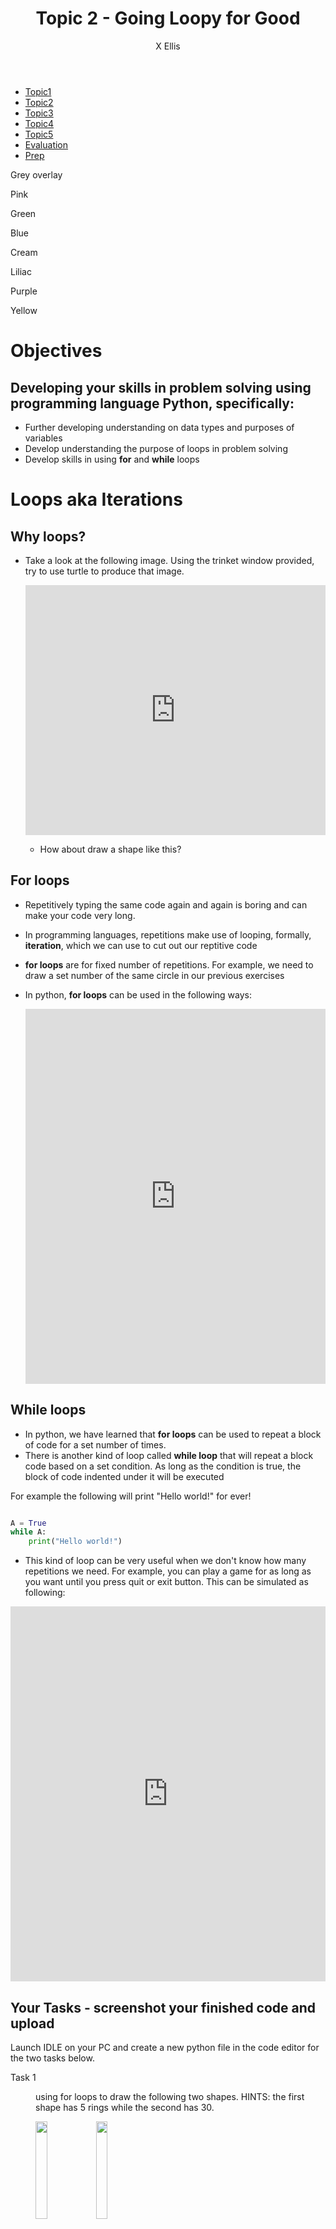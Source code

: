 #+STARTUP:indent
#+HTML_HEAD: <link rel="stylesheet" type="text/css" href="css/styles.css"/>
#+HTML_HEAD_EXTRA: <link href='http://fonts.googleapis.com/css?family=Ubuntu+Mono|Ubuntu' rel='stylesheet' type='text/css'>
#+HTML_HEAD_EXTRA: <script src="http://ajax.googleapis.com/ajax/libs/jquery/1.9.1/jquery.min.js" type="text/javascript"></script>
#+HTML_HEAD_EXTRA: <script src="js/navbar.js" type="text/javascript"></script>
#+HTML_HEAD_EXTRA: <script src="js/strikeThrough.js" type="text/javascript"></script>
#+OPTIONS: f:nil author:AUTHOR num:1 creator:AUTHOR timestamp:nil toc:nil html-style:nil html-postamble:nil
#+TITLE: Topic 2 - Going Loopy for Good
#+AUTHOR: X Ellis

#+BEGIN_EXPORt html

<div id="stickyribbon">
    <ul>
      <li><a href="1_Lesson.html">Topic1</a></li>
      <li><a href="2_Lesson.html">Topic2</a></li>
      <li><a href="3_Lesson.html">Topic3</a></li>
      <li><a href="4_Lesson.html">Topic4</a></li>
      <li><a href="5_Lesson.html">Topic5</a></li>
      <li><a href="Evaluation.html">Evaluation</a></li>
      <li><a href="homework.html">Prep</a></li>
    </ul>
  </div>

<div id="underlay" onclick="underlayoff()">
</div>
<div id="overlay" onclick="overlayoff()">
</div>
<div id=overlayMenu>
<p onclick="overlayon('hsla(0, 0%, 50%, 0.5)')">Grey overlay</p>
<p onclick="underlayon('hsla(300,100%,50%, 0.3)')">Pink</p>
<p onclick="underlayon('hsla(80, 90%, 40%, 0.4)')">Green</p>
<p onclick="underlayon('hsla(240,100%,50%,0.2)')">Blue</p>
<p onclick="underlayon('hsla(40,100%,50%,0.3)')">Cream</p>
<p onclick="underlayon('hsla(300,100%,40%,0.3)')">Liliac</p>
<p onclick="underlayon('hsla(300,100%,25%,0.3)')">Purple</p>
<p onclick="underlayon('hsla(60,100%,50%,0.3)')">Yellow</p>
</div>
#+END_EXPORT
* COMMENT Use as a template
:PROPERTIES:
:HTML_CONTAINER_CLASS: activity
:END:
** Learn It
:PROPERTIES:
:HTML_CONTAINER_CLASS: learn
:END:

** Research It
:PROPERTIES:
:HTML_CONTAINER_CLASS: research
:END:

** Design It
:PROPERTIES:
:HTML_CONTAINER_CLASS: design
:END:

** Build It
:PROPERTIES:
:HTML_CONTAINER_CLASS: build
:END:

** Test It
:PROPERTIES:
:HTML_CONTAINER_CLASS: test
:END:

** Run It
:PROPERTIES:
:HTML_CONTAINER_CLASS: run
:END:

** Document It
:PROPERTIES:
:HTML_CONTAINER_CLASS: document
:END:

** Code It
:PROPERTIES:
:HTML_CONTAINER_CLASS: code
:END:

** Program It
:PROPERTIES:
:HTML_CONTAINER_CLASS: program
:END:

** Try It
:PROPERTIES:
:HTML_CONTAINER_CLASS: try
:END:

** Badge It
:PROPERTIES:
:HTML_CONTAINER_CLASS: badge
:END:

** Save It
:PROPERTIES:
:HTML_CONTAINER_CLASS: save
:END:

description list:

Matlab is a funny language. 
 - Scope :: Scope doesn't work as expected, and messes everything up
   when loops mix variables up in recursive functions.
ope doesn't work as expected, and messes everything up
 - Namespaces :: You wish. 
 - Header Files :: Nope.
   
* Objectives
:PROPERTIES:
:HTML_CONTAINER_CLASS: objectives
:END:
** Developing your skills in problem solving using programming language Python, specifically:
:PROPERTIES:
:HTML_CONTAINER_CLASS: learn
:END:
- Further developing understanding on data types and purposes of variables
- Develop understanding the purpose of loops in problem solving
- Develop skills in using *for* and *while* loops
  
* Loops aka Iterations
:PROPERTIES:
:HTML_CONTAINER_CLASS: activity
:END:

** Why loops?
:PROPERTIES:
:HTML_CONTAINER_CLASS: learn
:END: 
- Take a look at the following image. Using the trinket window provided, try to use turtle to produce that image.

  #+begin_export html
  <img src ='./img/turtle5rings.png' width=30%>
  <iframe src="https://trinket.io/embed/python/a951aff485" width="100%" height="400" frameborder="0" marginwidth="0" marginheight="0" allowfullscreen></iframe>
  #+end_export

 - How about draw a shape like this?   

  #+begin_export html
  <img src ='./img/turtle30rings.png' width=30%>
  #+end_export

** For loops
:PROPERTIES:
:HTML_CONTAINER_CLASS: learn
:END:      

- Repetitively typing the same code again and again is boring and can make your code very long.
- In programming languages, repetitions make use of looping, formally, *iteration*, which we can use to cut out our reptitive code
- *for loops* are for fixed number of repetitions. For example, we need to draw a set number of the same circle in our previous exercises
- In python,  *for loops* can be used in the following ways:

  #+begin_export html
<iframe src="https://trinket.io/embed/python/e74de5d00c" width="100%" height="600" frameborder="0" marginwidth="0" marginheight="0" allowfullscreen></iframe>
  #+end_export
  


** While loops
:PROPERTIES:
:HTML_CONTAINER_CLASS: learn
:END:      

- In python, we have learned that *for loops* can be used to repeat a block of code for a set number of times.
- There is another kind of loop called *while loop* that will repeat a block code based on a set condition. As long as the condition is true, the block of code indented under it will be executed
For example the following will print "Hello world!" for ever!
#+begin_src Python

A = True
while A:
    print("Hello world!")

#+end_src

- This kind of loop can be very useful when we don't know how many repetitions we need. For example, you can play a game for as long as you want until you press quit or exit button.
  This can be simulated as following:

#+begin_export html
<iframe src="https://trinket.io/embed/python/c3bdbf9460" width="100%" height="600" frameborder="0" marginwidth="0" marginheight="0" allowfullscreen></iframe>
#+end_export
** Your Tasks - screenshot your finished code and upload
:PROPERTIES:
:HTML_CONTAINER_CLASS: try
:END:
Launch IDLE on your PC and create a new python file in the code editor for the two tasks below.
- Task 1 :: using for loops to draw the following two shapes. HINTS: the first shape has 5 rings while the second has 30.
  #+begin_export html
  <img src ='./img/turtle5rings.png' width=20% style="display:inline">  <img src ='./img/turtle30rings.png' width=20% style="display:inline">
  #+end_export

- Task 2 :: using for loops and one variable to create the following image. HINTS: using penup, pendown, and forward for the turtle movements. Each dash is longer by 5 than the previous one
  #+begin_export html
 <img src ='./img/loopDashedlines.png' width=50%>
  #+end_export

- Task 3 :: using while loop, for loop together and variables to draw as many squares in a 20 degree angle as long as the user answer is "y" or "Y". 
 #+begin_export html
<img src ='./img/loopTask3Solution.png' width=50%>
 #+end_export
   
- Extension Task :: using for loops and one variable to create the following image. The first circle has a radius of 5 and each subsequent circles' radius increase by 5.
  #+begin_export html
 <img src ='./img/loopExtension1.png' width=50%>
  #+end_export

